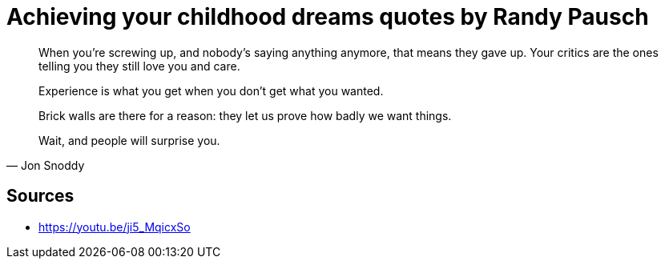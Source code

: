 = Achieving your childhood dreams quotes by Randy Pausch

[quote,]
When you're screwing up, and nobody's saying anything anymore, that means they gave up.
Your critics are the ones telling you they still love you and care.

[quote,]
Experience is what you get when you don't get what you wanted.

[quote,]
Brick walls are there for a reason: they let us prove how badly we want things.

[quote, Jon Snoddy]
Wait, and people will surprise you.

== Sources

- https://youtu.be/ji5_MqicxSo
